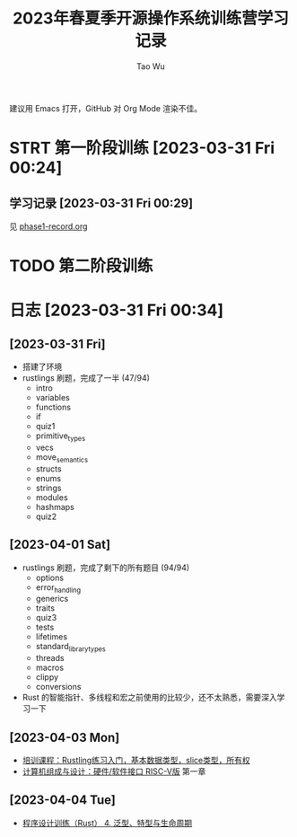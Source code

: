 #+title: 2023年春夏季开源操作系统训练营学习记录
#+author: Tao Wu
#+email: taowuuwoat@outlook.com
#+startup: show2levels

建议用 Emacs 打开，GitHub 对 Org Mode 渲染不佳。
* STRT 第一阶段训练 [2023-03-31 Fri 00:24]
** 学习记录 [2023-03-31 Fri 00:29]
见 [[https://github.com/WuTao18/os-camp-2023-record/blob/main/phase1-record.org][phase1-record.org]]
* TODO 第二阶段训练
* 日志 [2023-03-31 Fri 00:34]
** [2023-03-31 Fri]
- 搭建了环境
- rustlings 刷题，完成了一半 (47/94)
  - intro
  - variables
  - functions
  - if
  - quiz1
  - primitive_types
  - vecs
  - move_semantics
  - structs
  - enums
  - strings
  - modules
  - hashmaps
  - quiz2

** [2023-04-01 Sat]
- rustlings 刷题，完成了剩下的所有题目 (94/94)
  - options
  - error_handling
  - generics
  - traits
  - quiz3
  - tests
  - lifetimes
  - standard_library_types
  - threads
  - macros
  - clippy
  - conversions
- Rust 的智能指针、多线程和宏之前使用的比较少，还不太熟悉，需要深入学习一下
** [2023-04-03 Mon]
- [[https://os2edu.cn/course/107][培训课程：Rustling练习入门，基本数据类型，slice类型，所有权]]
- [[https://book.douban.com/subject/35088440/][计算机组成与设计：硬件/软件接口 RISC-V版]] 第一章
** [2023-04-04 Tue]
- [[https://cloud.tsinghua.edu.cn/d/e28e066233b144ddb50c/files/?p=%2F2022-08-31%20%E7%AC%AC%E5%9B%9B%E6%AC%A1%E8%AF%BE.mp4][程序设计训练（Rust） 4. 泛型、特型与生命周期]]
